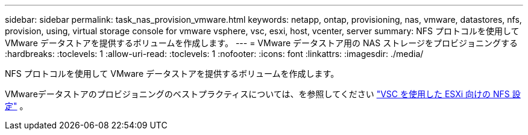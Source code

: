 ---
sidebar: sidebar 
permalink: task_nas_provision_vmware.html 
keywords: netapp, ontap, provisioning, nas, vmware, datastores, nfs, provision, using, virtual storage console for vmware vsphere, vsc, esxi, host, vcenter, server 
summary: NFS プロトコルを使用して VMware データストアを提供するボリュームを作成します。 
---
= VMware データストア用の NAS ストレージをプロビジョニングする
:hardbreaks:
:toclevels: 1
:allow-uri-read: 
:toclevels: 1
:nofooter: 
:icons: font
:linkattrs: 
:imagesdir: ./media/


[role="lead"]
NFS プロトコルを使用して VMware データストアを提供するボリュームを作成します。

VMwareデータストアのプロビジョニングのベストプラクティスについては、を参照してください link:https://docs.netapp.com/us-en/ontap-system-manager-classic/nfs-config-esxi/index.html["VSC を使用した ESXi 向けの NFS 設定"^] 。
